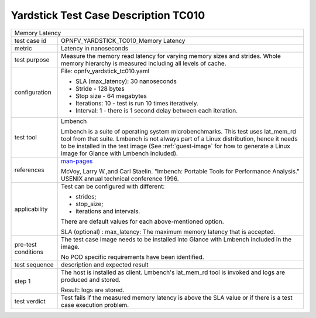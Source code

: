 *************************************
Yardstick Test Case Description TC010
*************************************

.. _man-pages: http://manpages.ubuntu.com/manpages/trusty/lat_mem_rd.8.html

+-----------------------------------------------------------------------------+
|Memory Latency                                                               |
|                                                                             |
+--------------+--------------------------------------------------------------+
|test case id  | OPNFV_YARDSTICK_TC010_Memory Latency                         |
|              |                                                              |
+--------------+--------------------------------------------------------------+
|metric        | Latency in nanoseconds                                       |
|              |                                                              |
+--------------+--------------------------------------------------------------+
|test purpose  | Measure the memory read latency for varying memory sizes and |
|              | strides. Whole memory hierarchy is measured including all    |
|              | levels of cache.                                             |
|              |                                                              |
+--------------+--------------------------------------------------------------+
|configuration | File: opnfv_yardstick_tc010.yaml                             |
|              |                                                              |
|              | * SLA (max_latency): 30 nanoseconds                          |
|              | * Stride - 128 bytes                                         |
|              | * Stop size - 64 megabytes                                   |
|              | * Iterations: 10 - test is run 10 times iteratively.         |
|              | * Interval: 1 - there is 1 second delay between each         |
|              |   iteration.                                                 |
|              |                                                              |
+--------------+--------------------------------------------------------------+
|test tool     | Lmbench                                                      |
|              |                                                              |
|              | Lmbench is a suite of operating system microbenchmarks. This |
|              | test uses lat_mem_rd tool from that suite.                   |
|              | Lmbench is not always part of a Linux distribution, hence it |
|              | needs to be installed in the test image                      |
|              | (See :ref:`guest-image` for how to generate a Linux image    |
|              | for Glance with Lmbench included).                           |
|              |                                                              |
+--------------+--------------------------------------------------------------+
|references    | man-pages_                                                   |
|              |                                                              |
|              | McVoy, Larry W.,and Carl Staelin. "lmbench: Portable Tools   |
|              | for Performance Analysis." USENIX annual technical           |
|              | conference 1996.                                             |
|              |                                                              |
+--------------+--------------------------------------------------------------+
|applicability | Test can be configured with different:                       |
|              |                                                              |
|              | * strides;                                                   |
|              | * stop_size;                                                 |
|              | * iterations and intervals.                                  |
|              |                                                              |
|              | There are default values for each above-mentioned option.    |
|              |                                                              |
|              | SLA (optional) : max_latency: The maximum memory latency     |
|              | that is accepted.                                            |
|              |                                                              |
+--------------+--------------------------------------------------------------+
|pre-test      | The test case image needs to be installed into Glance        |
|conditions    | with Lmbench included in the image.                          |
|              |                                                              |
|              | No POD specific requirements have been identified.           |
|              |                                                              |
+--------------+--------------------------------------------------------------+
|test sequence | description and expected result                              |
|              |                                                              |
+--------------+--------------------------------------------------------------+
|step 1        | The host is installed as client. Lmbench's lat_mem_rd tool   |
|              | is invoked and logs are produced and stored.                 |
|              |                                                              |
|              | Result: logs are stored.                                     |
|              |                                                              |
+--------------+--------------------------------------------------------------+
|test verdict  | Test fails if the measured memory latency is above the SLA   |
|              | value or if there is a test case execution problem.          |
|              |                                                              |
+--------------+--------------------------------------------------------------+
